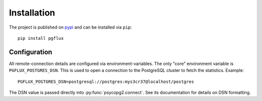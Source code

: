 Installation
============

The project is published on pypi_ and can be installed via ``pip``::

    pip install pgflux


.. _pypi: https://pypi.python.org/project/pgflux

.. _configuration:

Configuration
-------------

All remote-connection details are configured via environment-variables. The
only "core" environment variable is ``PGFLUX_POSTGRES_DSN``. This is used to
open a connection to the PostgreSQL cluster to fetch the statistics. Example::

    PGFLUX_POSTGRES_DSN=postgresql://postgres:mys3cr37@localhost/postgres

The DSN value is passed directly into :py:func:`psycopg2.connect`. See its
documentation for details on DSN formatting.


